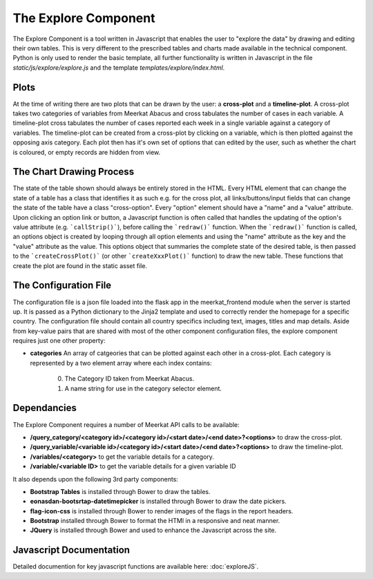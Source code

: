 =====================
The Explore Component
=====================

The Explore Component is a tool written in Javascript that enables the user to "explore the data" by drawing and editing their own tables. This is very different to the prescribed tables and charts made available in the technical component. Python is only used to render the basic template, all further functionality is written in Javascript in the file *static/js/explore/explore.js* and the template *templates/explore/index.html*. 

Plots
-----

At the time of writing there are two plots that can be drawn by the user: a **cross-plot** and a **timeline-plot**.  A cross-plot takes two categories of variables from Meerkat Abacus and cross tabulates the number of cases in each variable. A timeline-plot cross tabulates the number of cases reported each week in a single variable against a category of variables. The timeline-plot can be created from a cross-plot by clicking on a variable, which is then plotted against the opposing axis category. Each plot then has it's own set of options that can edited by the user, such as whether the chart is coloured, or empty records are hidden from view. 

The Chart Drawing Process
-------------------------

The state of the table shown should always be entirely stored in the HTML.  Every HTML element that can change the state of a table has a class that identifies it as such e.g. for the cross plot, all links/buttons/input fields that can change the state of the table have a class "cross-option". Every "option" element should have a "name" and a "value" attribute. Upon clicking an option link or button, a Javascript function is often called that handles the updating of the option's value attribute (e.g. ```callStrip()```), before calling the ```redraw()``` function.  When the ```redraw()``` function is called, an options object is created by looping through all option elements and using the "name" attribute as the key and the "value" attribute as the value. This options object that summaries the complete state of the desired table, is then passed to the ```createCrossPlot()``` (or other ```createXxxPlot()``` function) to draw the new table. These functions that create the plot are found in the static asset file. 

The Configuration File
----------------------

The configuration file is a json file loaded into the flask app in the meerkat_frontend module when the server is started up.  It is passed as a Python dictionary to the Jinja2 template and used to correctly render the homepage for a specific country.  The configuration file should contain all country specifics including text, images, titles and map details. Aside from key-value pairs that are shared with most of the other component configuration files, the explore component requires just one other property:

* **categories** An array of catgeories that can be plotted against each other in a cross-plot. Each category is represented by a two element array where each index contains:

	0. The Category ID taken from Meerkat Abacus.
	1. A name string for use in the category selector element. 

Dependancies
------------

The Explore Component requires a number of Meerkat API calls to be available:

* **/query_category/<category id>/<category id>/<start date>/<end date>?<options>** to draw the cross-plot.
* **/query_variable/<variable id>/<category id>/<start date>/<end date>?<options>** to draw the timeline-plot.
* **/variables/<category>** to get the variable details for a category.
* **/variable/<variable ID>** to get the variable details for a given variable ID

It also depends upon the following 3rd party components:

* **Bootstrap Tables** is installed through Bower to draw the tables. 
* **eonasdan-bootsrtap-datetimepicker** is installed through Bower to draw the date pickers.
* **flag-icon-css** is installed through Bower to render images of the flags in the report headers.
* **Bootstrap** installed through Bower to format the HTMl in a responsive and neat manner.
* **JQuery** is installed through Bower and used to enhance the Javascript across the site.

Javascript Documentation
------------------------
Detailed documention for key javascript functions are available here: :doc:`exploreJS`.

